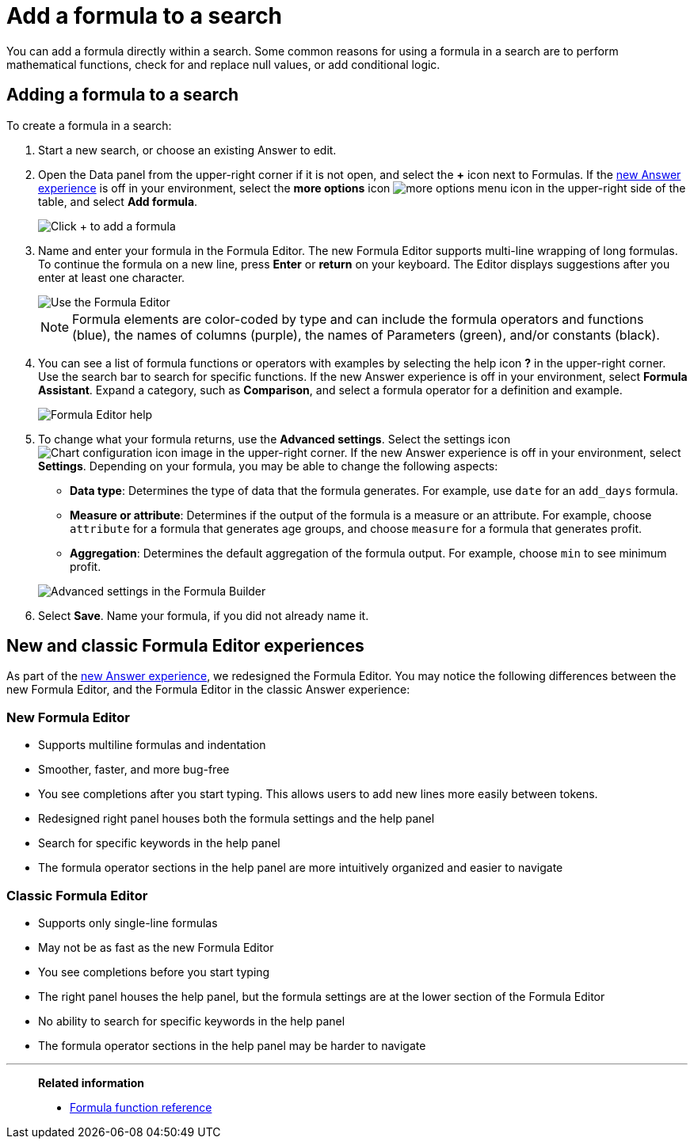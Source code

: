 = Add a formula to a search
:last_updated: 9/7/2022
:linkattrs:
:experimental:
:page-layout: default-cloud
:page-aliases: /complex-search/how-to-add-formula.adoc
:description: Learn how to add a formula to a search.

You can add a formula directly within a search.
Some common reasons for using a formula in a search are to perform mathematical functions, check for and replace null values, or add conditional logic.

== Adding a formula to a search

To create a formula in a search:

. Start a new search, or choose an existing Answer to edit.
. Open the Data panel from the upper-right corner if it is not open, and select the *+* icon next to Formulas.
If the xref:answer-experience-new.adoc[new Answer experience] is off in your environment, select the *more options* icon image:icon-more-10px.png[more options menu icon] in the upper-right side of the table, and select *Add formula*.
+
image::formula-editor-add.png[Click + to add a formula]

. Name and enter your formula in the Formula Editor.
The new Formula Editor supports multi-line wrapping of long formulas.
To continue the formula on a new line, press *Enter* or *return* on your keyboard. The Editor displays suggestions after you enter at least one character.
+
image::worksheet-formula-profit.png[Use the Formula Editor]
+
NOTE: Formula elements are color-coded by type and can include the formula operators and functions (blue), the names of columns (purple), the names of Parameters (green), and/or constants (black).

. You can see a list of formula functions or operators with examples by selecting the help icon *?* in the upper-right corner. Use the search bar to search for specific functions.
If the new Answer experience is off in your environment, select *Formula Assistant*.
Expand a category, such as *Comparison*, and select a formula operator for a definition and example.
+
image::formula-assistant.png[Formula Editor help]

. To change what your formula returns, use the *Advanced settings*.
Select the settings icon image:icon-gear-10px.png[Chart configuration icon image] in the upper-right corner.
If the new Answer experience is off in your environment, select *Settings*.
Depending on your formula, you may be able to change the following aspects:
 ** *Data type*: Determines the type of data that the formula generates.
For example, use `date` for an `add_days` formula.
 ** *Measure or attribute*: Determines if the output of the formula is a measure or an attribute.
For example, choose `attribute` for a formula that generates age groups, and choose `measure` for a formula that generates profit.
 ** *Aggregation*: Determines the default aggregation of the formula output.
For example, choose `min` to see minimum profit.

+
image::worksheet-formula-settings.png[Advanced settings in the Formula Builder]
. Select *Save*.
Name your formula, if you did not already name it.

[#formula-experience-comparison]
== New and classic Formula Editor experiences

As part of the xref:answer-experience-new.adoc[new Answer experience], we redesigned the Formula Editor. You may notice the following differences between the new Formula Editor, and the Formula Editor in the classic Answer experience:

=== New Formula Editor
* Supports multiline formulas and indentation
* Smoother, faster, and more bug-free
* You see completions after you start typing. This allows users to add new lines more easily between tokens.
* Redesigned right panel houses both the formula settings and the help panel
* Search for specific keywords in the help panel
* The formula operator sections in the help panel are more intuitively organized and easier to navigate

=== Classic Formula Editor
* Supports only single-line formulas
* May not be as fast as the new Formula Editor
* You see completions before you start typing
* The right panel houses the help panel, but the formula settings are at the lower section of the Formula Editor
* No ability to search for specific keywords in the help panel
* The formula operator sections in the help panel may be harder to navigate

'''
> **Related information**
>
> * xref:formula-reference.adoc#[Formula function reference]
